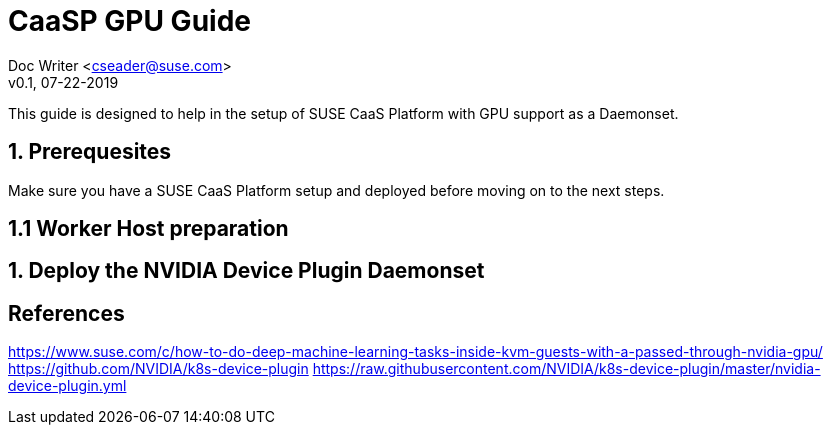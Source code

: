 = CaaSP GPU Guide

Doc Writer <cseader@suse.com> +
v0.1, 07-22-2019

This guide is designed to help in the setup of SUSE CaaS Platform with GPU support as a Daemonset. 

== 1. Prerequesites 
Make sure you have a SUSE CaaS Platform setup and deployed before moving on to the next steps.

== 1.1 Worker Host preparation

== 1. Deploy the NVIDIA Device Plugin Daemonset



== References

https://www.suse.com/c/how-to-do-deep-machine-learning-tasks-inside-kvm-guests-with-a-passed-through-nvidia-gpu/
https://github.com/NVIDIA/k8s-device-plugin
https://raw.githubusercontent.com/NVIDIA/k8s-device-plugin/master/nvidia-device-plugin.yml

